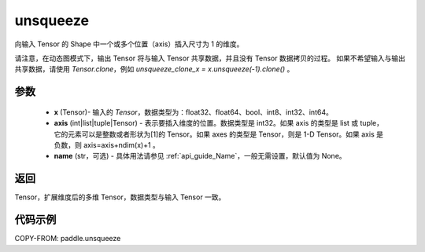 .. _cn_api_paddle_tensor_unsqueeze:

unsqueeze
-------------------------------

.. py:function:: paddle.unsqueeze(x, axis, name=None)

向输入 Tensor 的 Shape 中一个或多个位置（axis）插入尺寸为 1 的维度。

请注意，在动态图模式下，输出 Tensor 将与输入 Tensor 共享数据，并且没有 Tensor 数据拷贝的过程。
如果不希望输入与输出共享数据，请使用 `Tensor.clone`，例如 `unsqueeze_clone_x = x.unsqueeze(-1).clone()` 。

参数
:::::::::
        - **x** (Tensor)- 输入的 `Tensor`，数据类型为：float32、float64、bool、int8、int32、int64。
        - **axis** (int|list|tuple|Tensor) - 表示要插入维度的位置。数据类型是 int32。如果 axis 的类型是 list 或 tuple，它的元素可以是整数或者形状为[1]的 Tensor。如果 axes 的类型是 Tensor，则是 1-D Tensor。如果 axis 是负数，则 axis=axis+ndim(x)+1 。
        - **name** (str，可选) - 具体用法请参见 :ref:`api_guide_Name`，一般无需设置，默认值为 None。

返回
:::::::::
Tensor，扩展维度后的多维 Tensor，数据类型与输入 Tensor 一致。

代码示例
:::::::::

COPY-FROM: paddle.unsqueeze
